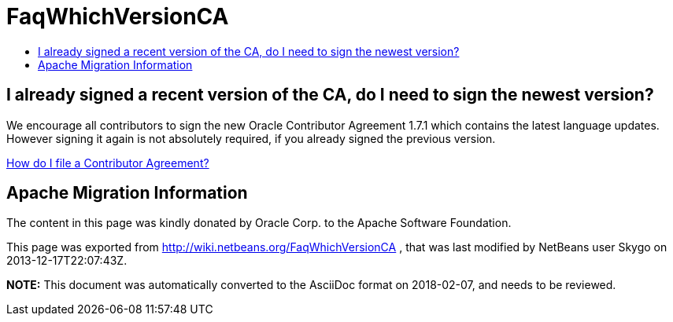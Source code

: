 // 
//     Licensed to the Apache Software Foundation (ASF) under one
//     or more contributor license agreements.  See the NOTICE file
//     distributed with this work for additional information
//     regarding copyright ownership.  The ASF licenses this file
//     to you under the Apache License, Version 2.0 (the
//     "License"); you may not use this file except in compliance
//     with the License.  You may obtain a copy of the License at
// 
//       http://www.apache.org/licenses/LICENSE-2.0
// 
//     Unless required by applicable law or agreed to in writing,
//     software distributed under the License is distributed on an
//     "AS IS" BASIS, WITHOUT WARRANTIES OR CONDITIONS OF ANY
//     KIND, either express or implied.  See the License for the
//     specific language governing permissions and limitations
//     under the License.
//

= FaqWhichVersionCA
:jbake-type: wiki
:jbake-tags: wiki, devfaq, needsreview
:markup-in-source: verbatim,quotes,macros
:jbake-status: published
:keywords: Apache NetBeans wiki FaqWhichVersionCA
:description: Apache NetBeans wiki FaqWhichVersionCA
:toc: left
:toc-title:
:syntax: true

== I already signed a recent version of the CA, do I need to sign the newest version?

We encourage all contributors to sign the new Oracle Contributor Agreement 1.7.1 which contains the latest language updates. However signing it again is not absolutely required, if you already signed the previous version.

link:FaqHowDoIFileACA.asciidoc[How do I file a Contributor Agreement?]

== Apache Migration Information

The content in this page was kindly donated by Oracle Corp. to the
Apache Software Foundation.

This page was exported from link:http://wiki.netbeans.org/FaqWhichVersionCA[http://wiki.netbeans.org/FaqWhichVersionCA] , 
that was last modified by NetBeans user Skygo 
on 2013-12-17T22:07:43Z.


*NOTE:* This document was automatically converted to the AsciiDoc format on 2018-02-07, and needs to be reviewed.
